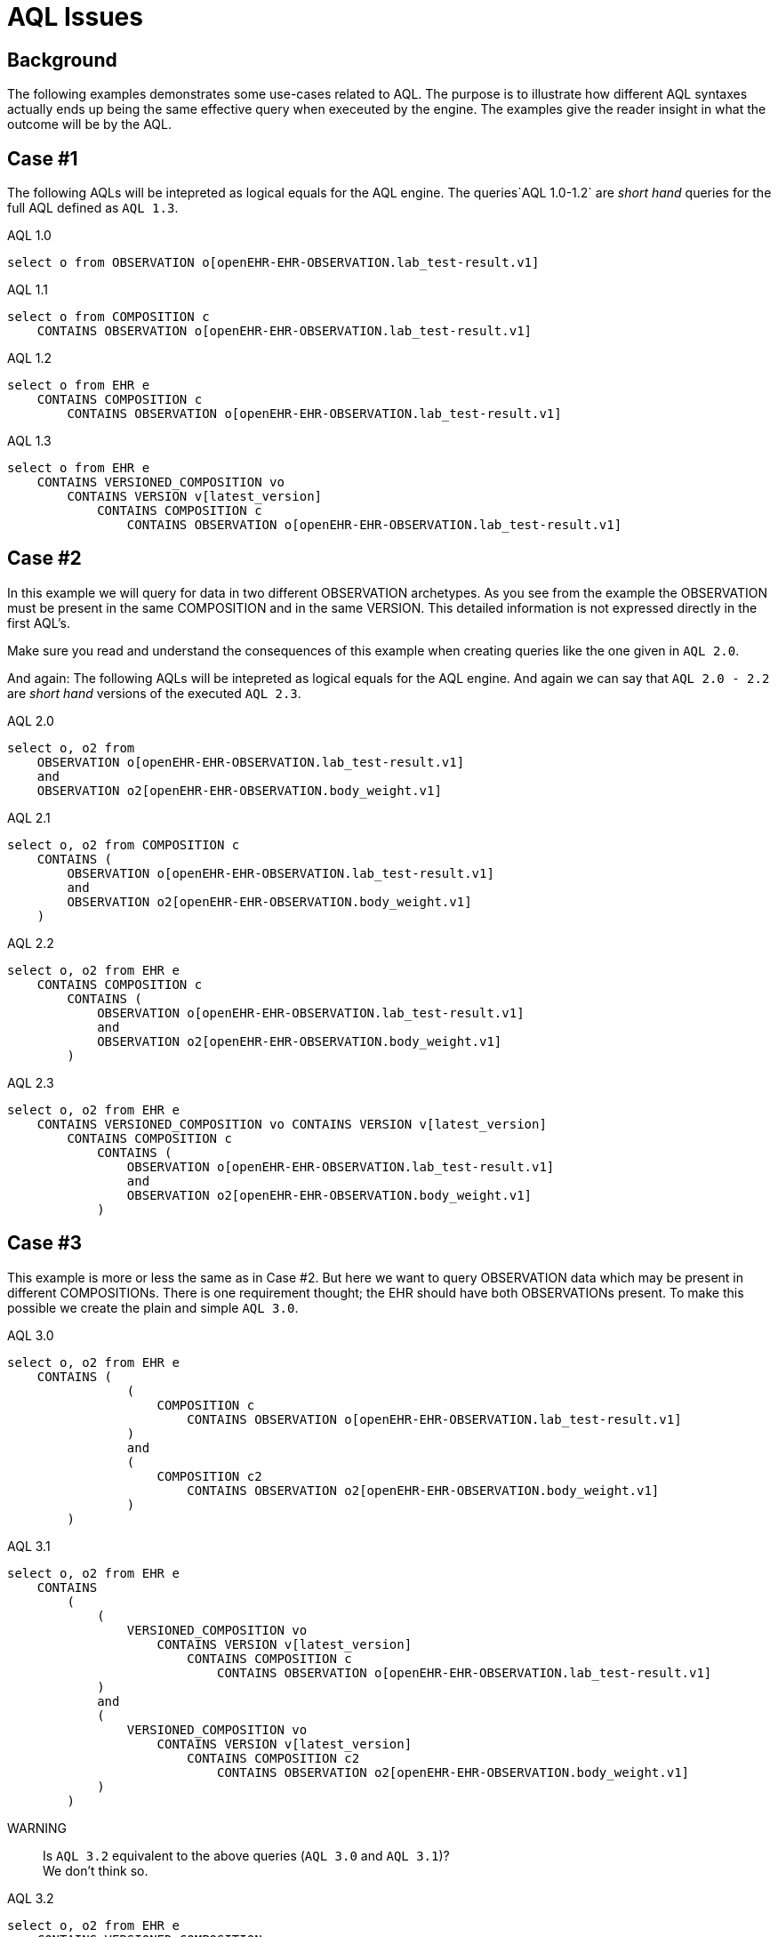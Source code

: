 = AQL Issues 

== Background 
The following examples demonstrates some use-cases related to AQL. The purpose is to illustrate how different AQL syntaxes actually ends up being the same effective query when execeuted by the engine. The examples give the reader insight in what the outcome will be by the AQL. 

== Case #1
The following AQLs will be intepreted as logical equals for the AQL engine. The queries`AQL 1.0-1.2` are  _short hand_ queries for the full AQL defined as `AQL 1.3`. 



.AQL 1.0
[source, sql]
----
select o from OBSERVATION o[openEHR-EHR-OBSERVATION.lab_test-result.v1]
----

.AQL 1.1
[source, sql]
----
select o from COMPOSITION c 
    CONTAINS OBSERVATION o[openEHR-EHR-OBSERVATION.lab_test-result.v1]
----
.AQL 1.2
[source, sql]
----
select o from EHR e 
    CONTAINS COMPOSITION c 
        CONTAINS OBSERVATION o[openEHR-EHR-OBSERVATION.lab_test-result.v1]
----

.AQL 1.3
[source, sql]
----
select o from EHR e 
    CONTAINS VERSIONED_COMPOSITION vo 
        CONTAINS VERSION v[latest_version] 
            CONTAINS COMPOSITION c 
                CONTAINS OBSERVATION o[openEHR-EHR-OBSERVATION.lab_test-result.v1]
----

== Case #2
In this example we will query for data in two different OBSERVATION archetypes. As you see from the example the OBSERVATION must be present in the same COMPOSITION and in the same VERSION. This detailed information is not expressed directly in the first AQL's. 

Make sure you read and understand the consequences of this example when creating queries like the one given in `AQL 2.0`.


And again: The following AQLs will be intepreted as logical equals for the AQL engine. And again we can say that `AQL 2.0 - 2.2` are _short hand_ versions of the executed `AQL 2.3`. 

.AQL 2.0
[source,sql]
----
select o, o2 from 
    OBSERVATION o[openEHR-EHR-OBSERVATION.lab_test-result.v1] 
    and 
    OBSERVATION o2[openEHR-EHR-OBSERVATION.body_weight.v1]
----

.AQL 2.1
[source,sql]
----
select o, o2 from COMPOSITION c 
    CONTAINS (
        OBSERVATION o[openEHR-EHR-OBSERVATION.lab_test-result.v1] 
        and 
        OBSERVATION o2[openEHR-EHR-OBSERVATION.body_weight.v1]
    )
----

.AQL 2.2
[source,sql]
----
select o, o2 from EHR e 
    CONTAINS COMPOSITION c 
        CONTAINS (
            OBSERVATION o[openEHR-EHR-OBSERVATION.lab_test-result.v1] 
            and 
            OBSERVATION o2[openEHR-EHR-OBSERVATION.body_weight.v1]
        )
----

.AQL 2.3 
[source,sql]
----
select o, o2 from EHR e 
    CONTAINS VERSIONED_COMPOSITION vo CONTAINS VERSION v[latest_version] 
        CONTAINS COMPOSITION c 
            CONTAINS (
                OBSERVATION o[openEHR-EHR-OBSERVATION.lab_test-result.v1] 
                and 
                OBSERVATION o2[openEHR-EHR-OBSERVATION.body_weight.v1]
            )
----

== Case #3
This example is more or less the same as in Case #2. But here we want to query OBSERVATION data which may be present in different COMPOSITIONs. There is one requirement thought; the EHR should have both OBSERVATIONs present. To make this possible we create the plain and simple `AQL 3.0`.



.AQL 3.0
[source,sql]
----
select o, o2 from EHR e 
    CONTAINS ( 
                (
                    COMPOSITION c 
                        CONTAINS OBSERVATION o[openEHR-EHR-OBSERVATION.lab_test-result.v1]
                )
                and 
                (
                    COMPOSITION c2 
                        CONTAINS OBSERVATION o2[openEHR-EHR-OBSERVATION.body_weight.v1]
                )
        )
----

.AQL 3.1
[source,sql]
----
select o, o2 from EHR e 
    CONTAINS
        ( 
            (
                VERSIONED_COMPOSITION vo 
                    CONTAINS VERSION v[latest_version] 
                        CONTAINS COMPOSITION c 
                            CONTAINS OBSERVATION o[openEHR-EHR-OBSERVATION.lab_test-result.v1]
            )
            and 
            (
                VERSIONED_COMPOSITION vo 
                    CONTAINS VERSION v[latest_version] 
                        CONTAINS COMPOSITION c2 
                            CONTAINS OBSERVATION o2[openEHR-EHR-OBSERVATION.body_weight.v1]
            )
        )
----

WARNING::  Is `AQL 3.2` equivalent to the above queries (`AQL 3.0` and `AQL 3.1`)? +
We don't think so. 

.AQL 3.2
[source, sql]
----
select o, o2 from EHR e 
    CONTAINS VERSIONED_COMPOSITION vo 
        CONTAINS VERSION v[latest_version] 
            CONTAINS
                ( 
                    (COMPOSITION c CONTAINS OBSERVATION o[openEHR-EHR-OBSERVATION.lab_test-result.v1])
                    and 
                    (COMPOSITION c2 CONTAINS OBSERVATION o2[openEHR-EHR-OBSERVATION.body_weight.v1])
                )
----

== Case #4
Combining the rules above into some real-life pseudo-queries may give something like the following. Here we want the two different OBSERVATIONs but only if the given EHR has diabetes. The pseudo-query is to get some ICD10 or SNOMED-CT based problem in an EVALUATION.problem_diagnosis. 

[source,sql]
----
select o, o2 from EHR e CONTAINS (OBSERVATION o[lab] and OBSERVATION o2[exam])
where 
    exists(select o from COMPOSITION c where diabetes = true)
----